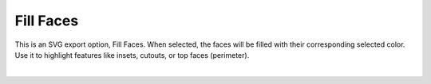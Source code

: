 .. _fill_faces-label:

Fill Faces
==========

.. role:: blue

This is an SVG export option, :blue:`Fill Faces`. When selected, the faces will be filled with their
corresponding selected color. Use it to highlight features like insets, cutouts, or top faces
(perimeter).

.. image:: /_static/images/colors.png
    :width: 40%
    :align: center

.. raw:: html

    <div class="card-footer">
        <svg style="width:20%" xmlns="http://www.w3.org/2000/svg"
        version="1.1"
        id="svg2"
        x="0.0" y="-0.0"
        viewBox="-5.0 -1.0 45.62 33.64328"
        enable-background="new 0 0 35.62 32.64328" xml:space="preserve">
        <g id="Board 1:1">
            <g id="Body1:1" transform="matrix(1,0,0,1,0,-0.0)">
                <path
                id="Perimeter"
                fill="cyan"
                style="stroke:rgb(0,255,255);stroke-width:1.0;vector-effect:non-scaling-stroke"
                d="M 19.96155 28.13781 L 19.96155,28.13781 L 18.1184,28.11252 L 16.42224,27.93005 L 14.53767,31.40685 L 14.53767,31.40685 L 14.2337,31.82619 L 13.83939,32.14926 L 13.37646,32.36235 L 12.86666,32.45173 L 10.49791,32.55515 L 10.49791,32.55515 L 10.03185,32.52192 L 9.60319,32.38868 L 9.22311,32.16816 L 8.90277,31.87308 L 8.65335,31.51617 L 8.48601,31.11013 L 8.41194,30.66769 L 8.44229,30.20158 L 8.44229,30.20158 L 8.913,27.69335 L 9.15002,26.50757 L 9.36419,25.51855 L 9.36419,25.51855 L 8.76153,25.16917 L 8.25686,24.79053 L 7.29781,24.02054 L 6.19951,23.10779 L 5.1138,21.98831 L 3.48826,23.43122 L 3.48826,23.43122 L 3.06519,23.74509 L 2.60701,23.97481 L 2.12472,24.12094 L 1.62933,24.18403 L 1.62933,24.18403 L 0.97832,24.14177 L 0.34867,23.95905 L -0.23468,23.63748 L -0.74678,23.17871 L -0.74678,23.17871 L -1.10265,22.68608 L -1.34584,22.14891 L -1.47733,21.58423 L -1.49814,21.00905 L -1.40924,20.44038 L -1.21164,19.89526 L -0.90632,19.39068 L -0.49427,18.94367 L 2.29914,16.4641 L 2.29914,16.4641 L 2.37194,15.03158 L 2.606,13.59583 L 2.9938,12.16936 L 3.52779,10.76471 L 4.20045,9.39441 L 5.00422,8.07098 L 5.93159,6.80696 L 6.97501,5.61487 L 8.12695,4.50724 L 9.37988,3.49659 L 10.72625,2.59547 L 12.15853,1.81639 L 13.66918,1.17188 L 15.25068,0.67448 L 16.89548,0.33671 L 18.59605,0.17109 L 18.59605,0.17109 L 20.3367,0.18993 L 22.03508,0.39166 L 23.68208,0.76379 L 25.2686,1.2938 L 26.78555,1.96917 L 28.22383,2.77741 L 29.57433,3.70598 L 30.82796,4.7424 L 31.97562,5.87413 L 33.00821,7.08868 L 33.91664,8.37352 L 34.6918,9.71615 L 35.32459,11.10406 L 35.80591,12.52474 L 36.12668,13.96567 L 36.27778,15.41434 L 36.27778,15.41434 L 36.28785,15.76775 L 39.26494,17.94344 L 39.26494,17.94344 L 39.7172,18.34939 L 40.06879,18.8228 L 40.3171,19.34681 L 40.45949,19.90458 L 40.49335,20.47924 L 40.41604,21.05393 L 40.22494,21.61179 L 39.91743,22.13597 L 39.91743,22.13597 L 39.44637,22.64513 L 38.89024,23.02212 L 38.27429,23.26284 L 37.62378,23.36319 L 37.62378,23.36319 L 37.13058,23.34418 L 36.64261,23.24312 L 36.17051,23.05841 L 35.72491,22.78847 L 34.41253,21.82937 L 34.41253,21.82937 L 33.51791,22.91864 L 32.47267,23.91124 L 31.2875,24.8052 L 29.97308,25.59858 L 31.14195,29.10239 L 31.14195,29.10239 L 31.23933,29.57475 L 31.22319,30.03675 L 31.10408,30.47304 L 30.8925,30.86832 L 30.59897,31.20726 L 30.23403,31.47454 L 29.80819,31.65484 L 29.33197,31.73284 L 27.68354,31.80481 L 27.68354,31.80481 L 26.90942,31.73798 L 26.18946,31.48017 L 25.55801,31.04884 L 25.04944,30.46143 L 23.28242,27.78833 L 23.28242,27.78833 L 21.64808,28.00887 L 19.96155,28.13781 Z  " />
                <path
                id="Insets 0.039"
                fill="gray"
                style="stroke:rgb(128,128,128);stroke-width:1.0;vector-effect:non-scaling-stroke"
                d="M 10.49791 32.55515 L 10.49791,32.55515 L 10.05135,32.52553 L 9.62212,32.3969 L 9.23275,32.17524 L 8.90255,31.87283 L 8.64707,31.50462 L 8.48023,31.08957 L 8.41098,30.64757 L 8.44229,30.20158 L 8.44229,30.20158 L 8.86415,27.94563 L 9.09938,26.75477 L 9.36419,25.51855 L 9.36419,25.51855 L 11.10417,26.24875 L 12.76622,26.90071 L 14.46835,27.49039 L 15.41121,27.73536 L 16.42224,27.93005 L 14.53767,31.40685 L 14.53767,31.40685 L 14.23663,31.82309 L 13.8393,32.14932 L 13.37225,32.36367 L 12.86666,32.45173 Z  " />
                <path
                id="Insets 0.039"
                fill="gray"
                style="stroke:rgb(128,128,128);stroke-width:1.0;vector-effect:non-scaling-stroke"
                d="M -0.49427 18.94367 L 2.29914,16.4641 L 2.29914,16.4641 L 2.30625,16.79878 L 2.30625,16.79878 L 2.48442,17.34303 L 2.71989,17.98134 L 3.32246,19.39355 L 4.04357,20.64652 L 4.51588,21.27545 L 5.1138,21.98831 L 3.48826,23.43122 L 3.48826,23.43122 L 3.07901,23.73656 L 2.62438,23.96783 L 2.13602,24.1185 L 1.62933,24.18403 L 1.62933,24.18403 L 0.96452,24.13933 L 0.32591,23.94953 L -0.25371,23.62393 L -0.74678,23.17871 L -0.74678,23.17871 L -1.09325,22.70222 L -1.33966,22.16698 L -1.47594,21.59456 L -1.49802,21.00707 L -1.40554,20.42612 L -1.20162,19.87446 L -0.89402,19.37436 L -0.49427,18.94367 Z  " />
                <path
                id="Insets 0.039"
                fill="gray"
                style="stroke:rgb(128,128,128);stroke-width:1.0;vector-effect:non-scaling-stroke"
                d="M 37.62378 23.36319 L 37.62378,23.36319 L 37.11901,23.34275 L 36.62466,23.23775 L 36.15603,23.05124 L 35.72491,22.78847 L 34.41253,21.82937 L 34.41253,21.82937 L 35.22724,20.48763 L 35.82157,19.02825 L 36.18021,17.45403 L 36.28785,15.76775 L 39.26494,17.94344 L 39.26494,17.94344 L 39.70459,18.33561 L 40.0589,18.80641 L 40.3135,19.3369 L 40.45976,19.90633 L 40.49277,20.49368 L 40.41074,21.07608 L 40.21648,21.63015 L 39.91743,22.13597 L 39.91743,22.13597 L 39.46341,22.63042 L 38.9103,23.0115 L 38.28648,23.25954 L 37.62378,23.36319 Z  " />
                <path
                id="Insets 0.039"
                fill="gray"
                style="stroke:rgb(128,128,128);stroke-width:1.0;vector-effect:non-scaling-stroke"
                d="M 25.04944 30.46143 L 23.28242,27.78833 L 23.28242,27.78833 L 25.10789,27.41834 L 26.83973,26.92855 L 28.46558,26.32121 L 29.97308,25.59858 L 31.14195,29.10239 L 31.14195,29.10239 L 31.23745,29.55339 L 31.22642,30.01488 L 31.10879,30.46112 L 30.89211,30.86888 L 30.58839,31.21697 L 30.21385,31.48589 L 29.78711,31.66086 L 29.33197,31.73284 L 27.68354,31.80481 L 27.68354,31.80481 L 26.91555,31.73933 L 26.18905,31.47997 L 25.55284,31.04424 L 25.04944,30.46143 Z  " />
                <path
                id="Insets 0.039"
                fill="gray"
                style="stroke:rgb(128,128,128);stroke-width:1.0;vector-effect:non-scaling-stroke"
                d="M 30.34416 17.27193 L 30.34416,17.27193 L 30.31715,17.42369 L 30.24295,17.76481 L 30.11252,18.24877 L 29.9168,18.82905 L 29.64672,19.45912 L 29.29323,20.09245 L 28.84728,20.68253 L 28.2998,21.18282 L 28.2998,21.18282 L 27.79947,21.47918 L 27.16754,21.74038 L 26.42,21.96705 L 25.57282,22.15983 L 23.64348,22.44618 L 21.50735,22.60446 L 21.50735,22.60446 L 18.41561,22.62102 L 16.92027,22.54377 L 15.51662,22.41184 L 14.24818,22.22699 L 13.15847,21.99098 L 12.29099,21.70558 L 11.68927,21.37254 L 11.68927,21.37254 L 11.02883,20.7564 L 10.50047,20.08201 L 10.09037,19.39097 L 9.78471,18.72485 L 9.56971,18.12525 L 9.43153,17.63375 L 9.35639,17.29194 L 9.33046,17.14141 L 9.33046,17.14141 L 9.34519,16.92844 L 9.44811,16.74089 L 9.44811,16.74089 L 9.61404,16.60966 L 9.82902,16.57012 L 29.8536,16.69678 L 29.8536,16.69678 L 30.06095,16.74315 L 30.23058,16.8715 L 30.23058,16.8715 L 30.33076,17.05968 L 30.34416,17.27193 Z  " />
                <path
                id="Insets 0.039"
                fill="cyan"
                style="stroke:rgb(0,255,255);stroke-width:1.0;vector-effect:non-scaling-stroke"
                d="M 22.34563 17.27382 L 16.34043,17.28577 L 16.39073,18.43767 L 16.39073,18.43767 L 16.4686,18.78372 L 16.65557,19.0731 L 16.92967,19.28192 L 17.26894,19.38627 L 21.29423,19.87816 L 21.29423,19.87816 L 21.73155,19.83478 L 22.09409,19.61965 L 22.33667,19.27482 L 22.41411,18.84232 Z  " />
                <path
                id="Cutouts"
                fill="black"
                style="stroke:rgb(0,0,0);stroke-width:1.0;vector-effect:non-scaling-stroke"
                d="M 16.40019 10.05729 L 16.40019,10.05729 L 16.70635,10.20908 L 17.03315,10.24886 L 17.03315,10.24886 L 17.45559,10.13507 L 17.79804,9.84011 L 17.79804,9.84011 L 17.96426,9.47965 L 17.97879,9.09664 L 17.84865,8.73589 L 17.58086,8.44225 L 12.41115,4.66415 L 12.41115,4.66415 L 12.05068,4.49765 L 11.66768,4.48341 L 11.30695,4.61383 L 11.01329,4.88133 L 11.01329,4.88133 L 10.84707,5.24179 L 10.83255,5.6248 L 10.96269,5.98554 L 11.23047,6.27919 Z  " />
                <circle
                id="Cutouts"
                fill="black"
                style="stroke:rgb(0,0,0);stroke-width:1.0;vector-effect:non-scaling-stroke"
                cx="14.12424" cy="12.37777" r="2.0" />
                <path
                id="Cutouts"
                fill="black"
                style="stroke:rgb(0,0,0);stroke-width:1.0;vector-effect:non-scaling-stroke"
                d="M 22.48529 9.00986 L 25.7322,8.8681 L 25.7322,8.8681 L 25.92486,8.82034 L 26.07897,8.70632 L 26.17912,8.54286 L 26.20991,8.34676 L 26.20991,8.34676 L 26.16215,8.1541 L 26.04813,7.99999 L 25.88467,7.89984 L 25.68858,7.86905 L 22.44167,8.01081 L 22.44167,8.01081 L 22.24901,8.05857 L 22.0949,8.17259 L 21.99475,8.33605 L 21.96396,8.53215 L 21.96396,8.53215 L 22.01172,8.72481 L 22.12574,8.87892 L 22.2892,8.97907 L 22.48529,9.00986  " />
                <path
                id="Cutouts"
                fill="black"
                style="stroke:rgb(0,0,0);stroke-width:1.0;vector-effect:non-scaling-stroke"
                d="M 21.29423 19.87816 L 21.29423,19.87816 L 21.73155,19.83478 L 22.09409,19.61965 L 22.33667,19.27482 L 22.41411,18.84232 L 22.34563,17.27382 L 16.34043,17.28577 L 16.39073,18.43767 L 16.39073,18.43767 L 16.4686,18.78372 L 16.65557,19.0731 L 16.92967,19.28192 L 17.26894,19.38627 Z  " />
                <circle
                id="Cutouts"
                fill="black"
                style="stroke:rgb(0,0,0);stroke-width:1.0;vector-effect:non-scaling-stroke"
                cx="24.11472" cy="11.94158" r="2.0" />
            </g>
        </g>
        </svg>
    </div>

|

